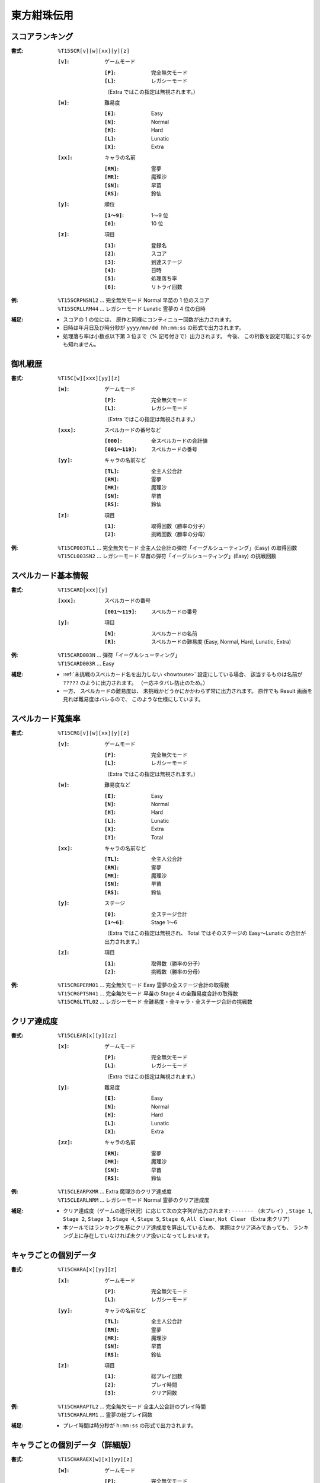 .. _Th15Formats:

東方紺珠伝用
============

.. _T15SCR:

スコアランキング
----------------

:書式: ``%T15SCR[v][w][xx][y][z]``

    :``[v]``: ゲームモード

        :``[P]``: 完全無欠モード
        :``[L]``: レガシーモード

        （Extra ではこの指定は無視されます。）

    :``[w]``: 難易度

        :``[E]``: Easy
        :``[N]``: Normal
        :``[H]``: Hard
        :``[L]``: Lunatic
        :``[X]``: Extra

    :``[xx]``: キャラの名前

        :``[RM]``: 霊夢
        :``[MR]``: 魔理沙
        :``[SN]``: 早苗
        :``[RS]``: 鈴仙

    :``[y]``: 順位

        :``[1～9]``: 1～9 位
        :``[0]``:    10 位

    :``[z]``: 項目

        :``[1]``: 登録名
        :``[2]``: スコア
        :``[3]``: 到達ステージ
        :``[4]``: 日時
        :``[5]``: 処理落ち率
        :``[6]``: リトライ回数

:例:
    | ``%T15SCRPNSN12`` ... 完全無欠モード Normal 早苗の 1 位のスコア
    | ``%T15SCRLLRM44`` ... レガシーモード Lunatic 霊夢の 4 位の日時

:補足:
    - スコアの 1 の位には、 原作と同様にコンティニュー回数が出力されます。
    - 日時は年月日及び時分秒が ``yyyy/mm/dd hh:mm:ss`` の形式で出力されます。
    - 処理落ち率は小数点以下第 3 位まで（% 記号付きで）出力されます。
      今後、 この桁数を設定可能にするかも知れません。

.. _T15C:

御札戦歴
--------

:書式: ``%T15C[w][xxx][yy][z]``

    :``[w]``: ゲームモード

        :``[P]``: 完全無欠モード
        :``[L]``: レガシーモード

        （Extra ではこの指定は無視されます。）

    :``[xxx]``: スペルカードの番号など

        :``[000]``:      全スペルカードの合計値
        :``[001～119]``: スペルカードの番号

    :``[yy]``: キャラの名前など

        :``[TL]``: 全主人公合計
        :``[RM]``: 霊夢
        :``[MR]``: 魔理沙
        :``[SN]``: 早苗
        :``[RS]``: 鈴仙

    :``[z]``: 項目

        :``[1]``: 取得回数（勝率の分子）
        :``[2]``: 挑戦回数（勝率の分母）

:例:
    | ``%T15CP003TL1`` ... 完全無欠モード
      全主人公合計の弾符「イーグルシューティング」(Easy) の取得回数
    | ``%T15CL003SN2`` ... レガシーモード
      早苗の弾符「イーグルシューティング」(Easy) の挑戦回数

.. _T15CARD:

スペルカード基本情報
--------------------

:書式: ``%T15CARD[xxx][y]``

    :``[xxx]``: スペルカードの番号

        :``[001～119]``: スペルカードの番号

    :``[y]``: 項目

        :``[N]``: スペルカードの名前
        :``[R]``: スペルカードの難易度 (Easy, Normal, Hard, Lunatic, Extra)

:例:
    | ``%T15CARD003N`` ... 弾符「イーグルシューティング」
    | ``%T15CARD003R`` ... Easy

:補足:
    - :ref:`未挑戦のスペルカード名を出力しない <howtouse>` 設定にしている場合、
      該当するものは名前が ``?????`` のように出力されます。
      （一応ネタバレ防止のため。）
    - 一方、 スペルカードの難易度は、
      未挑戦かどうかにかかわらず常に出力されます。
      原作でも Result 画面を見れば難易度はバレるので、
      このような仕様にしています。

.. _T15CRG:

スペルカード蒐集率
------------------

:書式: ``%T15CRG[v][w][xx][y][z]``

    :``[v]``: ゲームモード

        :``[P]``: 完全無欠モード
        :``[L]``: レガシーモード

        （Extra ではこの指定は無視されます。）

    :``[w]``: 難易度など

        :``[E]``: Easy
        :``[N]``: Normal
        :``[H]``: Hard
        :``[L]``: Lunatic
        :``[X]``: Extra
        :``[T]``: Total

    :``[xx]``: キャラの名前など

        :``[TL]``: 全主人公合計
        :``[RM]``: 霊夢
        :``[MR]``: 魔理沙
        :``[SN]``: 早苗
        :``[RS]``: 鈴仙

    :``[y]``: ステージ

        :``[0]``:    全ステージ合計
        :``[1～6]``: Stage 1～6

        （Extra ではこの指定は無視され、 Total ではそのステージの Easy～Lunatic
        の合計が出力されます。）

    :``[z]``: 項目

        :``[1]``: 取得数（勝率の分子）
        :``[2]``: 挑戦数（勝率の分母）

:例:
    | ``%T15CRGPERM01``
      ... 完全無欠モード Easy 霊夢の全ステージ合計の取得数
    | ``%T15CRGPTSN41``
      ... 完全無欠モード 早苗の Stage 4 の全難易度合計の取得数
    | ``%T15CRGLTTL02``
      ... レガシーモード 全難易度・全キャラ・全ステージ合計の挑戦数

.. _T15CLEAR:

クリア達成度
------------

:書式: ``%T15CLEAR[x][y][zz]``

    :``[x]``: ゲームモード

        :``[P]``: 完全無欠モード
        :``[L]``: レガシーモード

        （Extra ではこの指定は無視されます。）

    :``[y]``: 難易度

        :``[E]``: Easy
        :``[N]``: Normal
        :``[H]``: Hard
        :``[L]``: Lunatic
        :``[X]``: Extra

    :``[zz]``: キャラの名前

        :``[RM]``: 霊夢
        :``[MR]``: 魔理沙
        :``[SN]``: 早苗
        :``[RS]``: 鈴仙

:例:
    | ``%T15CLEARPXMR`` ... Extra 魔理沙のクリア達成度
    | ``%T15CLEARLNRM`` ... レガシーモード Normal 霊夢のクリア達成度

:補足:
    - クリア達成度（ゲームの進行状況）に応じて次の文字列が出力されます:
      ``-------`` （未プレイ）, ``Stage 1``, ``Stage 2``, ``Stage 3``,
      ``Stage 4``, ``Stage 5``, ``Stage 6``, ``All Clear``, ``Not Clear``
      （Extra 未クリア）
    - 本ツールではランキングを基にクリア達成度を算出しているため、
      実際はクリア済みであっても、
      ランキング上に存在していなければ未クリア扱いになってしまいます。

.. _T15CHARA:

キャラごとの個別データ
----------------------

:書式: ``%T15CHARA[x][yy][z]``

    :``[x]``: ゲームモード

        :``[P]``: 完全無欠モード
        :``[L]``: レガシーモード

    :``[yy]``: キャラの名前など

        :``[TL]``: 全主人公合計
        :``[RM]``: 霊夢
        :``[MR]``: 魔理沙
        :``[SN]``: 早苗
        :``[RS]``: 鈴仙

    :``[z]``: 項目

        :``[1]``: 総プレイ回数
        :``[2]``: プレイ時間
        :``[3]``: クリア回数

:例:
    | ``%T15CHARAPTL2`` ... 完全無欠モード 全主人公合計のプレイ時間
    | ``%T15CHARALRM1`` ... 霊夢の総プレイ回数

:補足:
    - プレイ時間は時分秒が ``h:mm:ss`` の形式で出力されます。

.. _T15CHARAEX:

キャラごとの個別データ（詳細版）
--------------------------------

:書式: ``%T15CHARAEX[w][x][yy][z]``

    :``[w]``: ゲームモード

        :``[P]``: 完全無欠モード
        :``[L]``: レガシーモード

    :``[x]``: 難易度など

        :``[E]``: Easy
        :``[N]``: Normal
        :``[H]``: Hard
        :``[L]``: Lunatic
        :``[X]``: Extra
        :``[T]``: Total

        （総プレイ回数とプレイ時間ではこの指定は無視されます。）

    :``[yy]``: キャラの名前など

        :``[TL]``: 全主人公合計
        :``[RM]``: 霊夢
        :``[MR]``: 魔理沙
        :``[SN]``: 早苗
        :``[RS]``: 鈴仙

    :``[z]``: 項目

        :``[1]``: 総プレイ回数
        :``[2]``: プレイ時間
        :``[3]``: クリア回数

:例:
    | ``%T15CHARAEXPETL2`` ... 完全無欠モード 全主人公合計のプレイ時間
    | ``%T15CHARAEXLERM1`` ... 霊夢の総プレイ回数
    | ``%T15CHARAEXLTSN3`` ... レガシーモード 早苗の全難易度合計のクリア回数

:補足:
    - プレイ時間は時分秒が ``h:mm:ss`` の形式で出力されます。

.. _T15PRAC:

プラクティススコア
------------------

:書式: ``%T15PRAC[x][yy][z]``

    :``[x]``: 難易度

        :``[E]``: Easy
        :``[N]``: Normal
        :``[H]``: Hard
        :``[L]``: Lunatic

    :``[yy]``: キャラの名前

        :``[RM]``: 霊夢
        :``[MR]``: 魔理沙
        :``[SN]``: 早苗
        :``[RS]``: 鈴仙

    :``[z]``: ステージ

        :``[1～6]``: Stage 1～6

:例:
    | ``%T15PRACESN1`` ... Easy 早苗の Stage 1 のプラクティススコア
    | ``%T15PRACNRM4`` ... Normal 霊夢の Stage 4 のプラクティススコア
